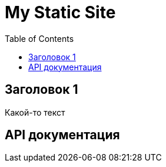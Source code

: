 = My Static Site
:doctype: book
:toc: left
:toclevels: 3
:stylesheet: styles.css

== Заголовок 1

Какой-то текст

== API документация

++++
<div id="swagger-ui"></div>
<script src="https://unpkg.com/swagger-ui-dist/swagger-ui-bundle.js"></script>
<script src="https://unpkg.com/swagger-ui-dist/swagger-ui-standalone-preset.js"></script>
<script>
  window.onload = function() {
    const ui = SwaggerUIBundle({
      url: "/openapi.yaml",
      dom_id: '#swagger-ui',
      presets: [
        SwaggerUIBundle.presets.apis,
        SwaggerUIStandalonePreset
      ],
      layout: "StandaloneLayout"
    })
    window.ui = ui
  }
</script>
++++